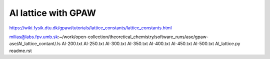 Al lattice with GPAW
====================

https://wiki.fysik.dtu.dk/gpaw/tutorials/lattice_constants/lattice_constants.html

milias@labs.fpv.umb.sk:~/work/open-collection/theoretical_chemistry/software_runs/ase/gpaw-ase/Al_lattice_contant/.ls
Al-200.txt  Al-250.txt	Al-300.txt  Al-350.txt	Al-400.txt  Al-450.txt	Al-500.txt  Al_lattice.py  readme.rst




